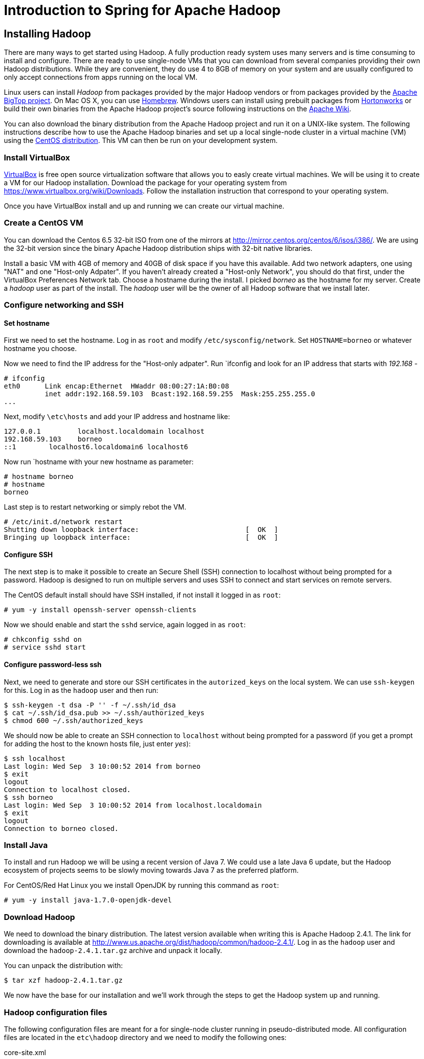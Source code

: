 Introduction to Spring for Apache Hadoop
========================================

Installing Hadoop
-----------------

There are many ways to get started using Hadoop. A fully production ready system uses many servers and is time consuming to install and configure. There are ready to use single-node VMs that you can download from several companies providing their own Hadoop distributions. While they are convenient, they do use 4 to 8GB of memory on your system and are usually configured to only accept connections from apps running on the local VM.

Linux users can install _Hadoop_ from packages provided by the major Hadoop vendors or from packages provided by the link:http://bigtop.apache.org/[Apache BigTop project]. On Mac OS X, you can use link:http://brew.sh/[Homebrew]. Windows users can install using prebuilt packages from link:http://hortonworks.com/hdp/downloads/[Hortonworks] or build their own binaries from the Apache Hadoop project's source following instructions on the link:http://wiki.apache.org/hadoop/Hadoop2OnWindows[Apache Wiki].

You can also download the binary distribution from the Apache Hadoop project and run it on a UNIX-like system. The following instructions describe how to use the Apache Hadoop binaries and set up a local single-node cluster in a virtual machine (VM) using the link:http://www.centos.org/[CentOS distribution]. This VM can then be run on your development system.

=== Install VirtualBox 

link:https://www.virtualbox.org/[VirtualBox] is free open source virtualization software that allows you to easly create virtual machines. We will be using it to create a VM for our Hadoop installation. Download the package for your operating system from link:https://www.virtualbox.org/wiki/Downloads[https://www.virtualbox.org/wiki/Downloads]. Follow the installation instruction that correspond to your operating system.

Once you have VirtualBox install and up and running we can create our virtual machine.

=== Create a CentOS VM

You can download the Centos 6.5 32-bit ISO from one of the mirrors at link:http://mirror.centos.org/centos/6/isos/i386/[http://mirror.centos.org/centos/6/isos/i386/]. We are using the 32-bit version since the binary Apache Hadoop distribution ships with 32-bit native libraries.

Install a basic VM with 4GB of memory and 40GB of disk space if you have this available. Add two network adapters, one using "NAT" and one "Host-only Adpater". If you haven't already created a "Host-only Network", you should do that first, under the VirtualBox Preferences Network tab. Choose a hostname during the install. I picked 'borneo' as the hostname for my server. Create a 'hadoop' user as part of the install. The 'hadoop' user will be the owner of all Hadoop software that we install later.

=== Configure networking and SSH

==== Set hostname

First we need to set the hostname. Log in as `root` and modify `/etc/sysconfig/network`. Set `HOSTNAME=borneo` or whatever hostname you choose. 

Now we need to find the IP address for the "Host-only adpater". Run `ifconfig and look for an IP address that starts with '192.168' -

[source]
----
# ifconfig
eth0      Link encap:Ethernet  HWaddr 08:00:27:1A:B0:08  
          inet addr:192.168.59.103  Bcast:192.168.59.255  Mask:255.255.255.0
...
----

Next, modify `\etc\hosts` and add your IP address and hostname like:

[source]
----
127.0.0.1         localhost.localdomain localhost
192.168.59.103    borneo
::1        localhost6.localdomain6 localhost6
----

Now run `hostname with your new hostname as parameter:
[source]
----
# hostname borneo
# hostname
borneo
----

Last step is to restart networking or simply rebot the VM.

[source]
----
# /etc/init.d/network restart
Shutting down loopback interface:                          [  OK  ]
Bringing up loopback interface:                            [  OK  ]
----

==== Configure SSH

The next step is to make it possible to create an Secure Shell (SSH) connection to localhost without being prompted for a password. Hadoop is designed to run on multiple servers and uses SSH to connect and start services on remote servers.

The CentOS default install should have SSH installed, if not install it logged in as `root`:

[source]
----
# yum -y install openssh-server openssh-clients
----

Now we should enable and start the `sshd` service, again logged in as `root`:

[source]
----
# chkconfig sshd on
# service sshd start
----

==== Configure password-less ssh

Next, we need to generate and store our SSH certificates in the `autorized_keys` on the local system. We can use `ssh-keygen` for this. Log in as the `hadoop` user and then run:

[source,bash]
----
$ ssh-keygen -t dsa -P '' -f ~/.ssh/id_dsa 
$ cat ~/.ssh/id_dsa.pub >> ~/.ssh/authorized_keys
$ chmod 600 ~/.ssh/authorized_keys
----

We should now be able to create an SSH connection to `localhost` without being prompted for a password (if you get a prompt for adding the host to the known hosts file, just enter 'yes'):

[source,bash]
----
$ ssh localhost
Last login: Wed Sep  3 10:00:52 2014 from borneo
$ exit
logout
Connection to localhost closed.
$ ssh borneo
Last login: Wed Sep  3 10:00:52 2014 from localhost.localdomain
$ exit
logout
Connection to borneo closed.
----

=== Install Java

To install and run Hadoop we will be using a recent version of Java 7. We could use a late Java 6 update, but the Hadoop ecosystem of projects seems to be slowly moving towards Java 7 as the preferred platform.

For CentOS/Red Hat Linux you we install OpenJDK by running this command as `root`:

[source]
----
# yum -y install java-1.7.0-openjdk-devel
----

=== Download Hadoop

We need to download the binary distribution. The latest version available when writing this is Apache Hadoop 2.4.1. The link for downloading is available at http://www.us.apache.org/dist/hadoop/common/hadoop-2.4.1/[http://www.us.apache.org/dist/hadoop/common/hadoop-2.4.1/]. Log in as the `hadoop` user and download the `hadoop-2.4.1.tar.gz` archive and unpack it locally.  

You can unpack the distribution with:

[source,bash]
----
$ tar xzf hadoop-2.4.1.tar.gz
----

We now have the base for our installation and we'll work through the steps to get the Hadoop system up and running.

=== Hadoop configuration files 

The following configuration files are meant for a for single-node cluster running in pseudo-distributed mode. All configuration files are located in the `etc\hadoop` directory and we need to modify the following ones:

.core-site.xml
[source,xml]
----
<?xml version="1.0" encoding="UTF-8"?>
<?xml-stylesheet type="text/xsl" href="configuration.xsl"?>
<configuration>
 
  <property>
    <name>fs.defaultFS</name>
    <value>hdfs://borneo:8020</value>
    <final>true</final>
  </property>
 
  <property>
    <name>hadoop.tmp.dir</name>
    <value>${user.home}/Hadoop/data</value>
    <description>A base for other temporary directories.</description>
  </property>
 
</configuration>
----

.hdfs-site.xml
[source,xml]
----
<?xml version="1.0" encoding="UTF-8"?>
<?xml-stylesheet type="text/xsl" href="configuration.xsl"?>
<configuration>
 
    <property>
        <name>dfs.replication</name>
        <value>1</value>
    </property>

    <property>
        <name>dfs.support.append</name>
        <value>true</value>
    </property>

</configuration>
----

.yarn-site.xml
[source,xml]
----
<?xml version="1.0"?>
<configuration>
 
    <property>
        <name>yarn.nodemanager.aux-services</name>
        <value>mapreduce_shuffle</value>
    </property>
 
    <property>
        <name>yarn.nodemanager.aux-services.mapreduce.shuffle.class</name>
        <value>org.apache.hadoop.mapred.ShuffleHandler</value>
    </property>

    <!-- To increase number of apps that can run in YARN -->
    <property>
        <name>yarn.nodemanager.resource.cpu-vcores</name>
        <value>4</value>
    </property>
    <property>
        <name>yarn.nodemanager.resource.memory-mb</name>
        <value>8192</value>
    </property>
    <property>
        <name>yarn.scheduler.minimum-allocation-mb</name>
        <value>512</value>
    </property>
    <property>
        <name>yarn.nodemanager.pmem-check-enabled</name>
        <value>false</value>
    </property>
    <property>
        <name>yarn.nodemanager.vmem-check-enabled</name>
        <value>false</value>
    </property>
 
</configuration>
----

We also need to add your JAVA_HOME to the file `etc/hadoop/hadoop-env.sh`. Look for the following content in the beginning of the file:

[source,bash]
----
# The java implementation to use.
export JAVA_HOME=${JAVA_HOME}
----

Replace that _${JAVA_HOME}_ with your actual JAVA_HOME directory like: `/usr/lib/jvm/java-1.7.0-openjdk`.

Now we are ready to setup our environment, there are a handful of environment variables to set.

[source,bash]
----
export JAVA_HOME=/usr/lib/jvm/java-1.7.0-openjdk
export HADOOP_PREFIX=~/hadoop-2.4.1
export HADOOP_CONF_DIR=$HADOOP_PREFIX/etc/hadoop
export YARN_CONF_DIR=$HADOOP_CONF_DIR
export PATH=$PATH:$HADOOP_PREFIX/bin
----

You can put these in a file named `hadoop-env` and then just `source that file like:

[source,bash]
----
$ source hadoop-env
----

=== Install Hive

=== Start Hadoop and Hive server2
